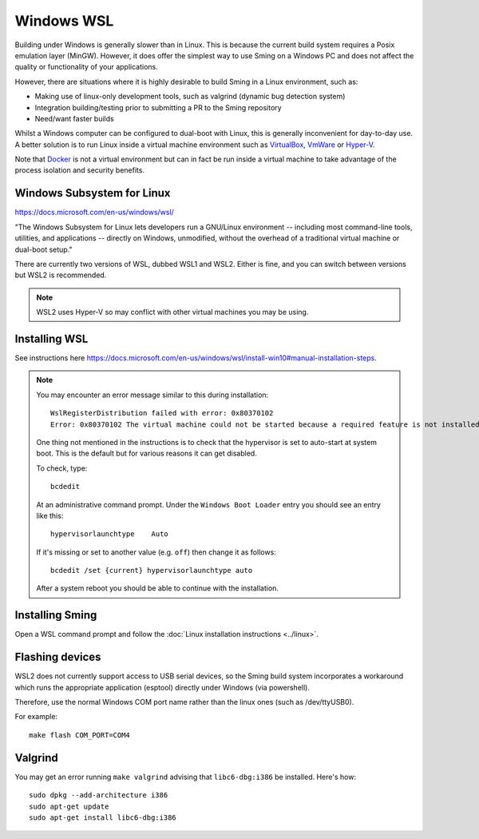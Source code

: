 Windows WSL
===========

.. highlight:: batch

Building under Windows is generally slower than in Linux.
This is because the current build system requires a Posix emulation layer (MinGW).
However, it does offer the simplest way to use Sming on a Windows PC and does not affect the quality
or functionality of your applications.

However, there are situations where it is highly desirable to build Sming in a Linux environment, such as:

-  Making use of linux-only development tools, such as valgrind (dynamic bug detection system)
-  Integration building/testing prior to submitting a PR to the Sming repository
-  Need/want faster builds

Whilst a Windows computer can be configured to dual-boot with Linux, this is generally inconvenient
for day-to-day use. A better solution is to run Linux inside a virtual machine environment such as
`VirtualBox <https://www.virtualbox.org/>`__,
`VmWare <https://www.vmware.com/>`__ or
`Hyper-V <https://docs.microsoft.com/en-us/virtualization/hyper-v-on-windows/about/>`__.

Note that `Docker <https://www.docker.com/resources/what-container>`__ is not a virtual
environment but can in fact be run inside a virtual machine to take advantage of the
process isolation and security benefits.


Windows Subsystem for Linux
---------------------------

https://docs.microsoft.com/en-us/windows/wsl/

"The Windows Subsystem for Linux lets developers run a GNU/Linux environment
-- including most command-line tools, utilities, and applications --
directly on Windows, unmodified, without the overhead of a traditional virtual machine or dual-boot setup."

There are currently two versions of WSL, dubbed WSL1 and WSL2.
Either is fine, and you can switch between versions but WSL2 is recommended. 

.. note::

   WSL2 uses Hyper-V so may conflict with other virtual machines you may be using.


Installing WSL
--------------

See instructions here https://docs.microsoft.com/en-us/windows/wsl/install-win10#manual-installation-steps.

.. note::

   You may encounter an error message similar to this during installation::

      WslRegisterDistribution failed with error: 0x80370102
      Error: 0x80370102 The virtual machine could not be started because a required feature is not installed.

   One thing not mentioned in the instructions is to check that the hypervisor is set to auto-start at system boot.
   This is the default but for various reasons it can get disabled.

   To check, type::
   
      bcdedit

   At an administrative command prompt. Under the ``Windows Boot Loader`` entry you should see an entry like this::

      hypervisorlaunchtype    Auto

   If it's missing or set to another value (e.g. ``off``) then change it as follows::

      bcdedit /set {current} hypervisorlaunchtype auto

   After a system reboot you should be able to continue with the installation.



Installing Sming
----------------

Open a WSL command prompt and follow the :doc:`Linux installation instructions <../linux>`.


Flashing devices
----------------

WSL2 does not currently support access to USB serial devices, so the Sming build system incorporates a workaround
which runs the appropriate application (esptool) directly under Windows (via powershell).

Therefore, use the normal Windows COM port name rather than the linux ones (such as /dev/ttyUSB0).

For example::

   make flash COM_PORT=COM4


Valgrind
--------

You may get an error running ``make valgrind`` advising that ``libc6-dbg:i386`` be installed. Here's how::

   sudo dpkg --add-architecture i386
   sudo apt-get update
   sudo apt-get install libc6-dbg:i386

